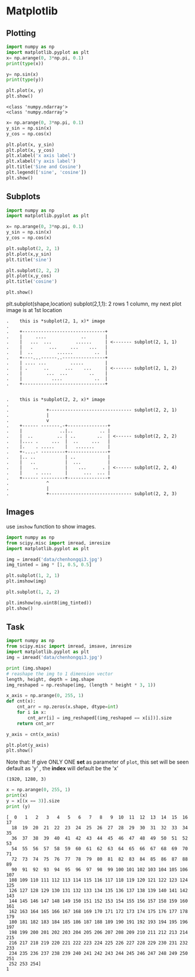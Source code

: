 * Matplotlib
** Plotting
#+NAME: plotting2d
#+HEADER: :session
#+BEGIN_SRC python :results output
  import numpy as np
  import matplotlib.pyplot as plt
  x= np.arange(0, 3*np.pi, 0.1)
  print(type(x))

  y= np.sin(x)
  print(type(y))

  plt.plot(x, y)
  plt.show()
#+END_SRC

#+RESULTS: plotting2d
: <class 'numpy.ndarray'>
: <class 'numpy.ndarray'>


#+NAME: plotting2dsine
#+HEADER: :session
#+BEGIN_SRC python :results output
  x= np.arange(0, 3*np.pi, 0.1)
  y_sin = np.sin(x)
  y_cos = np.cos(x)

  plt.plot(x, y_sin)
  plt.plot(x, y_cos)
  plt.xlabel('x axis label')
  plt.xlabel('y axis label')
  plt.title('Sine and Cosine')
  plt.legend(['sine', 'cosine'])
  plt.show()
#+END_SRC

#+RESULTS: plotting2dsine

** Subplots
#+NAME: subplots2d
#+HEADER: :session
#+BEGIN_SRC python :results output
  import numpy as np
  import matplotlib.pyplot as plt

  x= np.arange(0, 3*np.pi, 0.1)
  y_sin = np.sin(x)
  y_cos = np.cos(x)

  plt.subplot(2, 2, 1)
  plt.plot(x,y_sin)
  plt.title('sine')

  plt.subplot(2, 2, 2)
  plt.plot(x,y_cos)
  plt.title('cosine')

  plt.show()
#+END_SRC

#+RESULTS: subplots2d

plt.subplot(shape,location)
subplot(2,1,1): 2 rows 1 column, my next plot image is at 1st location

#+BEGIN_EXAMPLE
.    this is *subplot(2, 1, x)* image
.
.    +-------------------------------+
.    |     ....             ..       |
.    |   ...  ...         ......     | <------- subplot(2, 1, 1)
.    |   .      ...     ...    ...   |
.    |  ..         ......        ..  |
.    +----...------..----------------+
.    | .... ...         .....        |
.    | .      ..      ...    ...     | <------- subplot(2, 1, 2)
.    |         ...  ...        ..    |
.    |           ....            ..  |
.    +-------------------------------+


.    this is *subplot(2, 2, x)* image
.
.              +------------------------------- subplot(2, 2, 1)
.              |
.              v
.    +------ -------.-+---------------+
.    |              ..|..          .. |
.    |  ..         .. | ..        ..  | <------ subplot(2, 2, 2)
.    |.... .     ...  |  ..     ...   |
.    |.    . .....    |   .......     |
.    +-....- ---------+---------------+
.    |.. ..           | ..            |
.    |   ..           |  ...          |
.    |    ..          |    ...      . | <------ subplot(2, 2, 4)
.    |     . ....     |      ...  ... |
.    +------ ---------+---------------+
.              ^
.              |
.              +------------------------------- subplot(2, 2, 3)
#+END_EXAMPLE

** Images
use ~imshow~ function to show images.

#+NAME: imshowimage
#+HEADER: :session
#+BEGIN_SRC python :results output
  import numpy as np
  from scipy.misc import imread, imresize
  import matplotlib.pyplot as plt

  img = imread('data/chenhongqi3.jpg')
  img_tinted = img * [1, 0.5, 0.5]

  plt.subplot(1, 2, 1)
  plt.imshow(img)

  plt.subplot(1, 2, 2)

  plt.imshow(np.uint8(img_tinted))
  plt.show()
#+END_SRC

#+RESULTS: imshowimage

** Task

#+NAME: imagehistog
#+HEADER: :session
#+BEGIN_SRC python :results output
  import numpy as np
  from scipy.misc import imread, imsave, imresize
  import matplotlib.pyplot as plt
  img = imread('data/chenhongqi3.jpg')

  print (img.shape)
  # reashape the img to 1 dimension vector
  length, height, depth = img.shape
  img_reshaped = np.reshape(img, (length * height * 3, 1))

  x_axis = np.arange(0, 255, 1)
  def cnt(x):
      cnt_arr = np.zeros(x.shape, dtype=int)
      for i in x:
          cnt_arr[i] = img_reshaped[(img_reshaped == x[i])].size
      return cnt_arr

  y_axis = cnt(x_axis)

  plt.plot(y_axis)
  plt.show()
#+END_SRC

Note that: If give ONLY ONE *set* as parameter of ~plot~, this set will be seen default as 'y' , the *index* will default be the 'x'

#+RESULTS: imagehistog
: (1920, 1280, 3)


#+NAME: testNum
#+HEADER: :session
#+BEGIN_SRC python :results output
  x = np.arange(0, 255, 1)
  print(x)
  y = x[(x == 3)].size
  print (y)
#+END_SRC

#+RESULTS: testNum
#+begin_example
[  0   1   2   3   4   5   6   7   8   9  10  11  12  13  14  15  16  17
  18  19  20  21  22  23  24  25  26  27  28  29  30  31  32  33  34  35
  36  37  38  39  40  41  42  43  44  45  46  47  48  49  50  51  52  53
  54  55  56  57  58  59  60  61  62  63  64  65  66  67  68  69  70  71
  72  73  74  75  76  77  78  79  80  81  82  83  84  85  86  87  88  89
  90  91  92  93  94  95  96  97  98  99 100 101 102 103 104 105 106 107
 108 109 110 111 112 113 114 115 116 117 118 119 120 121 122 123 124 125
 126 127 128 129 130 131 132 133 134 135 136 137 138 139 140 141 142 143
 144 145 146 147 148 149 150 151 152 153 154 155 156 157 158 159 160 161
 162 163 164 165 166 167 168 169 170 171 172 173 174 175 176 177 178 179
 180 181 182 183 184 185 186 187 188 189 190 191 192 193 194 195 196 197
 198 199 200 201 202 203 204 205 206 207 208 209 210 211 212 213 214 215
 216 217 218 219 220 221 222 223 224 225 226 227 228 229 230 231 232 233
 234 235 236 237 238 239 240 241 242 243 244 245 246 247 248 249 250 251
 252 253 254]
1
#+end_example
